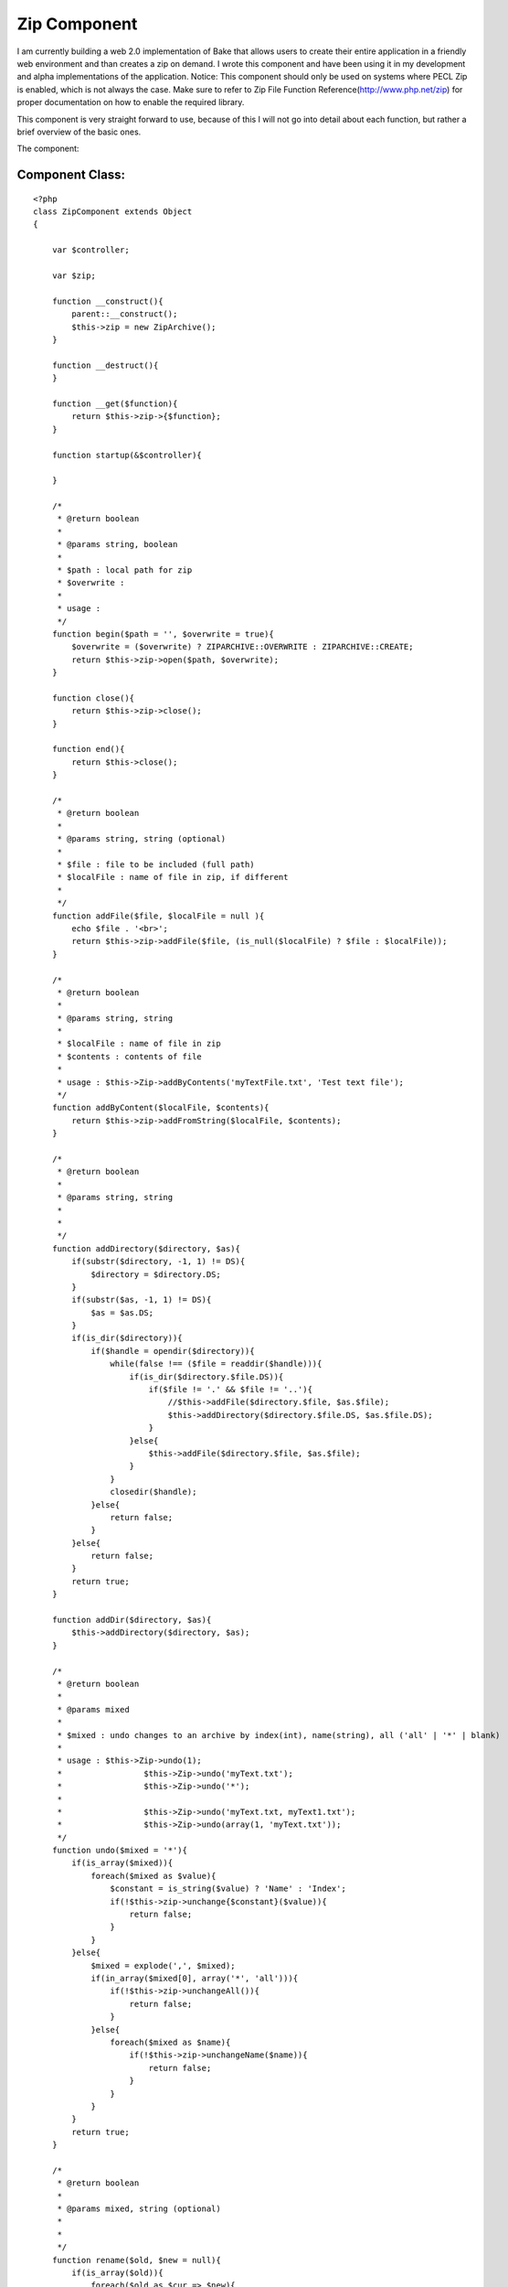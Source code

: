 Zip Component
=============

I am currently building a web 2.0 implementation of Bake that allows
users to create their entire application in a friendly web environment
and than creates a zip on demand. I wrote this component and have been
using it in my development and alpha implementations of the
application.
Notice: This component should only be used on systems where PECL Zip
is enabled, which is not always the case. Make sure to refer to Zip
File Function Reference(`http://www.php.net/zip`_) for proper
documentation on how to enable the required library.

This component is very straight forward to use, because of this I will
not go into detail about each function, but rather a brief overview of
the basic ones.

The component:

Component Class:
````````````````

::

    <?php 
    class ZipComponent extends Object
    {
        
        var $controller;
        
        var $zip;
        
        function __construct(){
            parent::__construct();
            $this->zip = new ZipArchive();
        }
        
        function __destruct(){
        }
        
        function __get($function){
            return $this->zip->{$function};
        }
        
        function startup(&$controller){
            
        }
        
        /*
         * @return boolean
         *
         * @params string, boolean 
         *
         * $path : local path for zip
         * $overwrite :   
         * 
         * usage :   
         */
        function begin($path = '', $overwrite = true){
            $overwrite = ($overwrite) ? ZIPARCHIVE::OVERWRITE : ZIPARCHIVE::CREATE;
            return $this->zip->open($path, $overwrite);
        }
        
        function close(){
            return $this->zip->close();
        }
        
        function end(){
            return $this->close();
        }
        
        /*
         * @return boolean 
         * 
         * @params string, string (optional)
         * 
         * $file : file to be included (full path)
         * $localFile : name of file in zip, if different 
         *  
         */
        function addFile($file, $localFile = null ){
            echo $file . '<br>';
            return $this->zip->addFile($file, (is_null($localFile) ? $file : $localFile)); 
        }
        
        /*
         * @return boolean 
         * 
         * @params string, string
         *
         * $localFile : name of file in zip
         * $contents : contents of file
         *
         * usage : $this->Zip->addByContents('myTextFile.txt', 'Test text file');  
         */
        function addByContent($localFile, $contents){
            return $this->zip->addFromString($localFile, $contents);
        }
        
        /*
         * @return boolean
         * 
         * @params string, string
         * 
         * 
         */
        function addDirectory($directory, $as){
            if(substr($directory, -1, 1) != DS){
                $directory = $directory.DS;
            }
            if(substr($as, -1, 1) != DS){
                $as = $as.DS;
            }
            if(is_dir($directory)){
                if($handle = opendir($directory)){
                    while(false !== ($file = readdir($handle))){
                        if(is_dir($directory.$file.DS)){
                            if($file != '.' && $file != '..'){
                                //$this->addFile($directory.$file, $as.$file);
                                $this->addDirectory($directory.$file.DS, $as.$file.DS);
                            }
                        }else{
                            $this->addFile($directory.$file, $as.$file);
                        }
                    }
                    closedir($handle);
                }else{
                    return false;
                }
            }else{
                return false;
            }
            return true;
        }
        
        function addDir($directory, $as){
            $this->addDirectory($directory, $as);
        }
        
        /*
         * @return boolean
         * 
         * @params mixed
         * 
         * $mixed : undo changes to an archive by index(int), name(string), all ('all' | '*' | blank)
         * 
         * usage : $this->Zip->undo(1);
         * 		   $this->Zip->undo('myText.txt');
         * 		   $this->Zip->undo('*');
         * 
         * 		   $this->Zip->undo('myText.txt, myText1.txt');
         * 		   $this->Zip->undo(array(1, 'myText.txt'));
         */
        function undo($mixed = '*'){
            if(is_array($mixed)){
                foreach($mixed as $value){
                    $constant = is_string($value) ? 'Name' : 'Index';
                    if(!$this->zip->unchange{$constant}($value)){
                        return false;
                    }
                }
            }else{
                $mixed = explode(',', $mixed);
                if(in_array($mixed[0], array('*', 'all'))){
                    if(!$this->zip->unchangeAll()){
                        return false;
                    }
                }else{
                    foreach($mixed as $name){
                        if(!$this->zip->unchangeName($name)){
                            return false;
                        }
                    }
                } 
            }
            return true;
        }
        
        /*
         * @return boolean
         * 
         * @params mixed, string (optional)
         * 
         * 
         */
        function rename($old, $new = null){
            if(is_array($old)){
                foreach($old as $cur => $new){
                    $constant = is_string($cur) ? 'Name' : 'Index';
    	            if(!$this->zip->rename{$constant}($ur, $new)){
    	               return false;
    	            }
                }
            }else{
                $constant = is_string($old) ? 'Name' : 'Index';
                if(!$this->zip->rename{$constant}($old, $new)){
                   return false;
                }
            }
            
            return true;
        }
        
        /*
         * @return index, name or FALSE
         * 
         * @params mixed, mixed (FL_NODIR, FL_NOCASE)
         * 
         */
        function find($mixed, $options = 0){     
            if(is_string($mixed)){
                return $this->zip->locatename($mixed, $options);
            }else{
                return $this->zip->getNameIndex($mixed);
            }
        }
        
        /*
         * @return boolean
         * 
         * @params mixed
         * 
         * $mixed : undo changes to an archive by index(int), name(string), all ('all' | '*' | blank)
         * 
         */
        function delete($mixed){
            if(is_array($mixed)){
                foreach($mixed as $value){
                    $constant = is_string($value) ? 'Name' : 'Index';
                    if(!$this->zip->delete{$constant}($value)){
                        return false;
                    }
                }    
            }else{
                $mixed = explode(',', $mixed);
                foreach($mixed as $value){
                    $constant = is_string($value) ? 'Name' : 'Index';
                    if(!$this->zip->delete{$constant}($value)){
                        return false;
                    }
                }
            }
        }
        
        /*
         * @return boolean
         * 
         * @params mixed, string
         * 
         * $mixed : comment by index(int), name(string), entire archive ('archive')
         */
        function comment($mixed = 'archive', $comment){
            if(is_array($mixed)){
                //unsupported currently
            }else{
                if(low($mixed) === 'archive'){
                    return $this->zip->setArchiveComment($comment);
                }else{
                    $constant = is_string($mixed) ? 'Name' : 'Index';
                    return $this->zip->setComment{$constant}($comment); 
                }
            }
        }
        
        
        function stats($mixed){
            $constant = is_string($mixed) ? 'Name' : 'Index';
            return $this->zip->stat{$constant}();
        }
        
        
        /*
         * @return boolean
         * 
         * @params string, mixed
         * 
         * $entries : single name or array of names to extract, null to extract all
         * 
         */
        function extract($location, $entries = null){
            return $this->zip->extract($location, $entries);
        }
        
        function unzip($location, $entries = null){
            $this->extract($location, $entries);
        }
    }
    ?>

Here are the steps to utilizing the Zip component in your application!

#. [p] First, you need to include the component in your controller

I intend to continue updating and extending the component and
hopefully will include the tar compression type eventually.

Please notify me via comments of any bugs or problems you encounter so
I may address them and make the necessary changes. I tested the
functionality on my server to great success so there should no be any
issues.

.. _http://www.php.net/zip: http://www.php.net/zip

.. author:: SeanCallan
.. categories:: articles, components
.. tags:: component,Compression,Zip,Archive,1.2,Components

